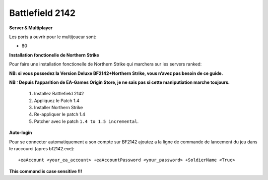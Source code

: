 .. template for ReST
    *emphasise*
    **Bold**
    ``inline literal``
    `hyperlink <http://stuff.com>`_
    footnote ref[n]_.
        .. [n] footnote stuff with no : after "[n]"
    :ref:`text : to be linked` # will link to :
    .. _text \: to be linked:
    Word
        to define.
    r"""raw python like line"""
    #. auto enumerated stuff.
    #. auto enumerated stuff.
    .. image:: path/image.png
    .. NAME image:: path/image.png   // then after refered as |NAME|
    Titles, chapter and paragraphs :
    # with overline, for parts
    * with overline, for chapters
    =, for sections
    -, for subsections
    ^, for subsubsections
    ", for paragraphs

.. index:: FPS, install notes

Battlefield 2142
================

**Server & Multiplayer**


Les ports a ouvrir pour le multijoueur sont:

* 80


**Installation fonctionelle de Northern Strike**

Pour faire une installation fonctionelle de Northern Strike qui marchera sur les servers ranked:

**NB: si vous possedez la Version Deluxe BF2142+Northern Strike, vous n’avez pas besoin de ce guide.**


**NB : Depuis l’apparition de EA-Games Origin Store, je ne sais pas si cette maniputiation marche toujours.**

    #. Installez Battlefield 2142
    #. Appliquez le Patch 1.4
    #. Installer Northern Strike
    #. Re-appliquer le patch 1.4
    #. Patcher avec le patch ``1.4 to 1.5 incremental``.


**Auto-login**

Pour se connecter automatiquement a son compte sur BF2142 ajoutez a la ligne de commande de lancement du jeu dans le raccourci (apres bf2142.exe):

::

    +eaAccount <your_ea_account> +eaAccountPassword <your_password> +SoldierName <Truc>

**This command is case sensitive !!!**
